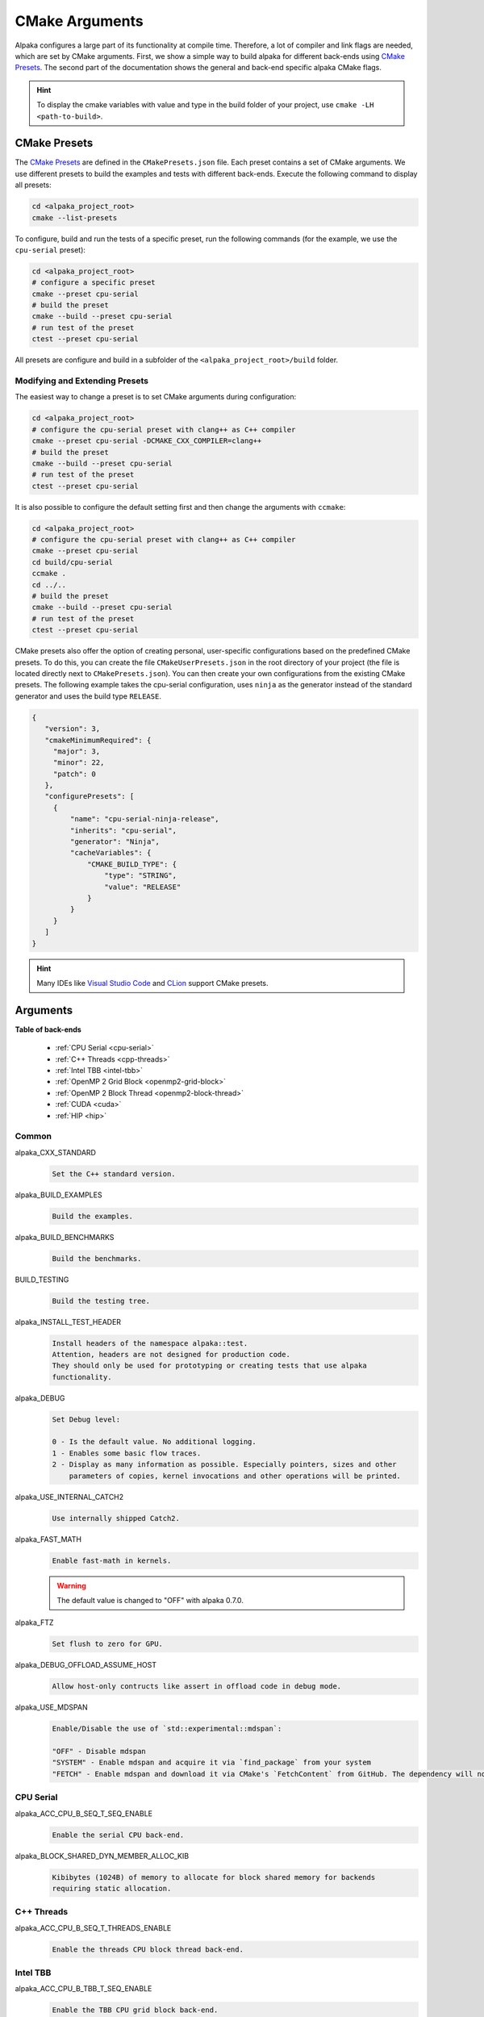 CMake Arguments
===============

Alpaka configures a large part of its functionality at compile time. Therefore, a lot of compiler and link flags are needed, which are set by CMake arguments. First, we show a simple way to build alpaka for different back-ends using `CMake Presets <https://cmake.org/cmake/help/latest/manual/cmake-presets.7.html>`_. The second part of the documentation shows the general and back-end specific alpaka CMake flags.

.. hint::

   To display the cmake variables with value and type in the build folder of your project, use ``cmake -LH <path-to-build>``.

CMake Presets
-------------

The `CMake Presets <https://cmake.org/cmake/help/latest/manual/cmake-presets.7.html>`_ are defined in the ``CMakePresets.json`` file. Each preset contains a set of CMake arguments. We use different presets to build the examples and tests with different back-ends. Execute the following command to display all presets:

.. code-block:: bash

   cd <alpaka_project_root>
   cmake --list-presets

To configure, build and run the tests of a specific preset, run the following commands (for the example, we use the ``cpu-serial`` preset):

.. code-block:: bash

   cd <alpaka_project_root>
   # configure a specific preset
   cmake --preset cpu-serial
   # build the preset
   cmake --build --preset cpu-serial
   # run test of the preset
   ctest --preset cpu-serial

All presets are configure and build in a subfolder of the ``<alpaka_project_root>/build`` folder.

Modifying and Extending Presets
^^^^^^^^^^^^^^^^^^^^^^^^^^^^^^^

The easiest way to change a preset is to set CMake arguments during configuration:

.. code-block:: bash

   cd <alpaka_project_root>
   # configure the cpu-serial preset with clang++ as C++ compiler
   cmake --preset cpu-serial -DCMAKE_CXX_COMPILER=clang++
   # build the preset
   cmake --build --preset cpu-serial
   # run test of the preset
   ctest --preset cpu-serial

It is also possible to configure the default setting first and then change the arguments with ``ccmake``:

.. code-block:: bash

   cd <alpaka_project_root>
   # configure the cpu-serial preset with clang++ as C++ compiler
   cmake --preset cpu-serial
   cd build/cpu-serial
   ccmake .
   cd ../..
   # build the preset
   cmake --build --preset cpu-serial
   # run test of the preset
   ctest --preset cpu-serial

CMake presets also offer the option of creating personal, user-specific configurations based on the predefined CMake presets. To do this, you can create the file ``CMakeUserPresets.json`` in the root directory of your project (the file is located directly next to ``CMakePresets.json``). You can then create your own configurations from the existing CMake presets. The following example takes the cpu-serial configuration, uses ``ninja`` as the generator instead of the standard generator and uses the build type ``RELEASE``.

.. code-block:: json

   {
      "version": 3,
      "cmakeMinimumRequired": {
        "major": 3,
        "minor": 22,
        "patch": 0
      },
      "configurePresets": [
        {
            "name": "cpu-serial-ninja-release",
            "inherits": "cpu-serial",
            "generator": "Ninja",
            "cacheVariables": {
                "CMAKE_BUILD_TYPE": {
                    "type": "STRING",
                    "value": "RELEASE"
                }
            }
        }
      ]
   }

.. hint::

   Many IDEs like `Visual Studio Code <https://github.com/microsoft/vscode-cmake-tools/blob/main/docs/cmake-presets.md>`_ and `CLion <https://www.jetbrains.com/help/clion/cmake-presets.html>`_ support CMake presets.

Arguments
---------

**Table of back-ends**

   * :ref:`CPU Serial <cpu-serial>`
   * :ref:`C++ Threads <cpp-threads>`
   * :ref:`Intel TBB <intel-tbb>`
   * :ref:`OpenMP 2 Grid Block <openmp2-grid-block>`
   * :ref:`OpenMP 2 Block Thread <openmp2-block-thread>`
   * :ref:`CUDA <cuda>`
   * :ref:`HIP <hip>`

Common
^^^^^^

alpaka_CXX_STANDARD
  .. code-block::

     Set the C++ standard version.

alpaka_BUILD_EXAMPLES
  .. code-block::

     Build the examples.

alpaka_BUILD_BENCHMARKS
  .. code-block::

     Build the benchmarks.

BUILD_TESTING
  .. code-block::

     Build the testing tree.

alpaka_INSTALL_TEST_HEADER
  .. code-block::

     Install headers of the namespace alpaka::test.
     Attention, headers are not designed for production code.
     They should only be used for prototyping or creating tests that use alpaka
     functionality.

alpaka_DEBUG
  .. code-block::

     Set Debug level:

     0 - Is the default value. No additional logging.
     1 - Enables some basic flow traces.
     2 - Display as many information as possible. Especially pointers, sizes and other
         parameters of copies, kernel invocations and other operations will be printed.

alpaka_USE_INTERNAL_CATCH2
  .. code-block::

     Use internally shipped Catch2.

alpaka_FAST_MATH
  .. code-block::

     Enable fast-math in kernels.

  .. warning::

     The default value is changed to "OFF" with alpaka 0.7.0.

alpaka_FTZ
  .. code-block::

     Set flush to zero for GPU.

alpaka_DEBUG_OFFLOAD_ASSUME_HOST
  .. code-block::

     Allow host-only contructs like assert in offload code in debug mode.

alpaka_USE_MDSPAN
  .. code-block::

     Enable/Disable the use of `std::experimental::mdspan`:

     "OFF" - Disable mdspan
     "SYSTEM" - Enable mdspan and acquire it via `find_package` from your system
     "FETCH" - Enable mdspan and download it via CMake's `FetchContent` from GitHub. The dependency will not be installed when you install alpaka.

.. _cpu-serial:

CPU Serial
^^^^^^^^^^

alpaka_ACC_CPU_B_SEQ_T_SEQ_ENABLE
  .. code-block::

     Enable the serial CPU back-end.

alpaka_BLOCK_SHARED_DYN_MEMBER_ALLOC_KIB
  .. code-block::

     Kibibytes (1024B) of memory to allocate for block shared memory for backends
     requiring static allocation.

.. _cpp-threads:

C++ Threads
^^^^^^^^^^^

alpaka_ACC_CPU_B_SEQ_T_THREADS_ENABLE
  .. code-block::

     Enable the threads CPU block thread back-end.

.. _intel-tbb:

Intel TBB
^^^^^^^^^

alpaka_ACC_CPU_B_TBB_T_SEQ_ENABLE
  .. code-block::

     Enable the TBB CPU grid block back-end.

alpaka_BLOCK_SHARED_DYN_MEMBER_ALLOC_KIB
  .. code-block::

     Kibibytes (1024B) of memory to allocate for block shared memory for backends
     requiring static allocation.

.. _openmp2-grid-block:

OpenMP 2 Grid Block
^^^^^^^^^^^^^^^^^^^

alpaka_ACC_CPU_B_OMP2_T_SEQ_ENABLE
  .. code-block::

     Enable the OpenMP 2.0 CPU grid block back-end.

alpaka_BLOCK_SHARED_DYN_MEMBER_ALLOC_KIB
  .. code-block::

     Kibibytes (1024B) of memory to allocate for block shared memory for backends
     requiring static allocation.

.. _openmp2-block-thread:

OpenMP 2 Block thread
^^^^^^^^^^^^^^^^^^^^^

alpaka_ACC_CPU_B_SEQ_T_OMP2_ENABLE
  .. code-block::

     Enable the OpenMP 2.0 CPU block thread back-end.

.. _cuda:

CUDA
^^^^

alpaka_ACC_GPU_CUDA_ENABLE
  .. code-block::

     Enable the CUDA GPU back-end.

alpaka_ACC_GPU_CUDA_ONLY_MODE
  .. code-block::

     Only back-ends using CUDA can be enabled in this mode (This allows to mix
     alpaka code with native CUDA code).


CMAKE_CUDA_ARCHITECTURES
  .. code-block::

     Set the GPU architecture: e.g. "35;72".

CMAKE_CUDA_COMPILER
  .. code-block::

     Set the CUDA compiler: "nvcc" (default) or "clang++".

CUDACXX
  .. code-block::

     Select a specific CUDA compiler version.

alpaka_CUDA_KEEP_FILES
  .. code-block::

     Keep all intermediate files that are generated during internal compilation
     steps 'CMakeFiles/<targetname>.dir'.

alpaka_CUDA_EXPT_EXTENDED_LAMBDA
  .. code-block::

     Enable experimental, extended host-device lambdas in NVCC.

alpaka_RELOCATABLE_DEVICE_CODE
  .. code-block::

     Enable relocatable device code. Note: This affects all targets in the
     CMake scope where ``alpaka_RELOCATABLE_DEVICE_CODE`` is set. For the
     effects on CUDA code see NVIDIA's blog post:

https://developer.nvidia.com/blog/separate-compilation-linking-cuda-device-code/

alpaka_CUDA_SHOW_CODELINES
  .. code-block::

     Show kernel lines in cuda-gdb and cuda-memcheck. If alpaka_CUDA_KEEP_FILES
     is enabled source code will be inlined in ptx.
     One of the added flags is: --generate-line-info

alpaka_CUDA_SHOW_REGISTER
  .. code-block::

     Show the number of used kernel registers during compilation and create PTX.

.. _hip:

HIP
^^^

To enable the HIP back-end please extend ``CMAKE_PREFIX_PATH`` with the path to the HIP installation.

alpaka_ACC_GPU_HIP_ENABLE
  .. code-block::

     Enable the HIP back-end (all other back-ends must be disabled).

alpaka_ACC_GPU_HIP_ONLY_MODE
  .. code-block::

     Only back-ends using HIP can be enabled in this mode.

CMAKE_HIP_ARCHITECTURES
  .. code-block::

     Set the GPU architecture: e.g. "gfx900;gfx906;gfx908".

A list of the GPU architectures can be found `here <https://llvm.org/docs/AMDGPUUsage.html#processors>`_.

alpaka_HIP_KEEP_FILES
  .. code-block::

     Keep all intermediate files that are generated during internal compilation
     steps 'CMakeFiles/<targetname>.dir'.

alpaka_RELOCATABLE_DEVICE_CODE
  .. code-block::

     Enable relocatable device code. Note: This affects all targets in the
     CMake scope where ``alpaka_RELOCATABLE_DEVICE_CODE`` is set. For the
     effects on HIP code see the NVIDIA blog post linked below; HIP follows
     CUDA's behaviour.

https://developer.nvidia.com/blog/separate-compilation-linking-cuda-device-code/

.. _sycl:

SYCL
^^^^

alpaka_RELOCATABLE_DEVICE_CODE
  .. code-block::

     Enable relocatable device code. Note: This affects all targets in the
     CMake scope where ``alpaka_RELOCATABLE_DEVICE_CODE`` is set. For the
     effects on SYCL code see Intel's documentation:

https://www.intel.com/content/www/us/en/docs/dpcpp-cpp-compiler/developer-guide-reference/2023-2/fsycl-rdc.html
